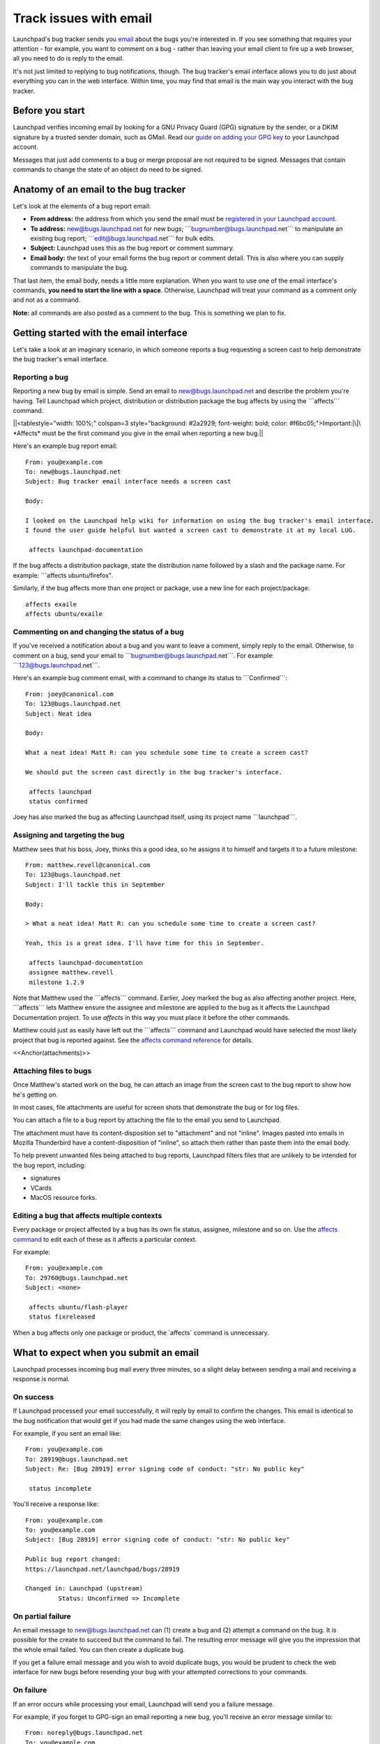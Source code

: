 #######################
Track issues with email
#######################

Launchpad's bug tracker sends you `email <Bugs/Subscriptions>`__ about
the bugs you're interested in. If you see something that requires your
attention - for example, you want to comment on a bug - rather than
leaving your email client to fire up a web browser, all you need to do
is reply to the email.

It's not just limited to replying to bug notifications, though. The bug
tracker's email interface allows you to do just about everything you can
in the web interface. Within time, you may find that email is the main
way you interact with the bug tracker.

Before you start
================

Launchpad verifies incoming email by looking for a GNU Privacy Guard
(GPG) signature by the sender, or a DKIM signature by a trusted sender
domain, such as GMail. Read our `guide on adding your GPG
key <YourAccount/ImportingYourPGPKey>`__ to your Launchpad account.

Messages that just add comments to a bug or merge proposal are not
required to be signed. Messages that contain commands to change the
state of an object do need to be signed.

Anatomy of an email to the bug tracker
======================================

Let's look at the elements of a bug report email:

-  **From address:** the address from which you send the email must be
   `registered in your Launchpad
   account <https://launchpad.net/people/+me/+editemails>`__.
-  **To address:** new@bugs.launchpad.net for new bugs;
   \```bugnumber@bugs.launchpad.net``\` to manipulate an existing bug
   report; \```edit@bugs.launchpad.net``\` for bulk edits.
-  **Subject:** Launchpad uses this as the bug report or comment
   summary.
-  **Email body:** the text of your email forms the bug report or
   comment detail. This is also where you can supply commands to
   manipulate the bug.

That last item, the email body, needs a little more explanation. When
you want to use one of the email interface's commands, **you need to
start the line with a space**. Otherwise, Launchpad will treat your
command as a comment only and not as a command.

**Note:** all commands are also posted as a comment to the bug. This is
something we plan to fix.

Getting started with the email interface
========================================

Let's take a look at an imaginary scenario, in which someone reports a
bug requesting a screen cast to help demonstrate the bug tracker's email
interface.

Reporting a bug
---------------

Reporting a new bug by email is simple. Send an email to
new@bugs.launchpad.net and describe the problem you're having. Tell
Launchpad which project, distribution or distribution package the bug
affects by using the \```affects``\` command.

\||<tablestyle="width: 100%;" colspan=3 style="background: #2a2929;
font-weight: bold; color: #f6bc05;">Important:|\|\ *Affects* must be the
first command you give in the email when reporting a new bug.|\|

Here's an example bug report email:

::

   From: you@example.com
   To: new@bugs.launchpad.net
   Subject: Bug tracker email interface needs a screen cast

   Body:

   I looked on the Launchpad help wiki for information on using the bug tracker's email interface.
   I found the user guide helpful but wanted a screen cast to demonstrate it at my local LUG.

    affects launchpad-documentation

If the bug affects a distribution package, state the distribution name
followed by a slash and the package name. For example: \```affects
ubuntu/firefox".

Similarly, if the bug affects more than one project or package, use a
new line for each project/package:

::


    affects exaile
    affects ubuntu/exaile

Commenting on and changing the status of a bug
----------------------------------------------

If you've received a notification about a bug and you want to leave a
comment, simply reply to the email. Otherwise, to comment on a bug, send
your email to \```bugnumber@bugs.launchpad.net```. For example:
\```123@bugs.launchpad.net```.

Here's an example bug comment email, with a command to change its status
to \```Confirmed```:

::

   From: joey@canonical.com
   To: 123@bugs.launchpad.net
   Subject: Neat idea

   Body:

   What a neat idea! Matt R: can you schedule some time to create a screen cast?

   We should put the screen cast directly in the bug tracker's interface.

    affects launchpad
    status confirmed

Joey has also marked the bug as affecting Launchpad itself, using its
project name \```launchpad```.

Assigning and targeting the bug
-------------------------------

Matthew sees that his boss, Joey, thinks this a good idea, so he assigns
it to himself and targets it to a future milestone:

::

   From: matthew.revell@canonical.com
   To: 123@bugs.launchpad.net
   Subject: I'll tackle this in September

   Body:

   > What a neat idea! Matt R: can you schedule some time to create a screen cast?

   Yeah, this is a great idea. I'll have time for this in September.

    affects launchpad-documentation
    assignee matthew.revell
    milestone 1.2.9

Note that Matthew used the \```affects``\` command. Earlier, Joey marked
the bug as also affecting another project. Here, \```affects``\` lets
Matthew ensure the assignee and milestone are applied to the bug as it
affects the Launchpad Documentation project. To use *affects* in this
way you must place it before the other commands.

Matthew could just as easily have left out the \```affects``\` command
and Launchpad would have selected the most likely project that bug is
reported against. See the `affects command
reference <Bugs/EmailInterface#affects>`__ for details.

<<Anchor(attachments)>>

Attaching files to bugs
-----------------------

Once Matthew's started work on the bug, he can attach an image from the
screen cast to the bug report to show how he's getting on.

In most cases, file attachments are useful for screen shots that
demonstrate the bug or for log files.

You can attach a file to a bug report by attaching the file to the email
you send to Launchpad.

The attachment must have its content-disposition set to "attachment" and
not "inline". Images pasted into emails in Mozilla Thunderbird have a
content-disposition of "inline", so attach them rather than paste them
into the email body.

To help prevent unwanted files being attached to bug reports, Launchpad
filters files that are unlikely to be intended for the bug report,
including:

-  signatures
-  VCards
-  MacOS resource forks.

Editing a bug that affects multiple contexts
--------------------------------------------

Every package or project affected by a bug has its own fix status,
assignee, milestone and so on. Use the `affects command <#affects>`__ to
edit each of these as it affects a particular context.

For example:

::

   From: you@example.com
   To: 29760@bugs.launchpad.net
   Subject: <none>

    affects ubuntu/flash-player
    status fixreleased

When a bug affects only one package or product, the \`affects\` command
is unnecessary.

What to expect when you submit an email
=======================================

Launchpad processes incoming bug mail every three minutes, so a slight
delay between sending a mail and receiving a response is normal.

On success
----------

If Launchpad processed your email successfully, it will reply by email
to confirm the changes. This email is identical to the bug notification
that would get if you had made the same changes using the web interface.

For example, if you sent an email like:

::

   From: you@example.com
   To: 28919@bugs.launchpad.net
   Subject: Re: [Bug 28919] error signing code of conduct: "str: No public key"

    status incomplete

You'll receive a response like:

::

   From: you@example.com
   To: you@example.com
   Subject: [Bug 28919] error signing code of conduct: "str: No public key"

   Public bug report changed:
   https://launchpad.net/launchpad/bugs/28919

   Changed in: Launchpad (upstream)
            Status: Unconfirmed => Incomplete

On partial failure
------------------

An email message to new@bugs.launchpad.net can (1) create a bug and (2)
attempt a command on the bug. It is possible for the create to succeed
but the command to fail. The resulting error message will give you the
impression that the whole email failed. You can then create a duplicate
bug.

If you get a failure email message and you wish to avoid duplicate bugs,
you would be prudent to check the web interface for new bugs before
resending your bug with your attempted corrections to your commands.

On failure
----------

If an error occurs while processing your email, Launchpad will send you
a failure message.

For example, if you forget to GPG-sign an email reporting a new bug,
you'll receive an error message similar to:

::

   From: noreply@bugs.launchpad.net
   To: you@example.com
   Subject: Submit Request Failure

   An error occurred while processing a mail you sent to Launchpad's email
   interface.


   Error message:

   In order to submit bugs via email you have to sign the message with a
   GPG key that is registered in Launchpad.


   -- 
   For more information about using Launchpad by email, see
   https://wiki.launchpad.canonical.com/Bugs/EmailInterface
   or send an email to help@launchpad.net

If you've waited several minutes and still not received either a change
notification or an error message, please `let us know <Feedback>`__.

Filtering bug mail
------------------

If you deal with a large number of bug reports by email, you may find
that you want to filter them to stop them cluttering your in-box.
Launchpad appends custom headers to bug emails to help you filter them.

You can find out `more about the headers <Bugs/Subscriptions#headers>`__
that Launchpad uses in our article on bug subscriptions.

Commands reference
==================

You must write one email command per line. Remember that you need to
start the line with a space, otherwise it will be treated as part of
your comment.

For example:

::

    status confirmed
    assignee foobar

You can mix commands with non-command text, such as the description when
filing a bug, or comment text when replying to a bug notification.

For example:

::

   This is an example bit of bug description.

    affects ubuntu/firefox

   And this is some more description.

    assignee bradb

<<Anchor(affects)>>

affects
-------

\```affects [distribution|package|product]``\`

When filing a bug, \`affects $target\` marks the bug as affecting
\`$target`. This must be the first command when reporting a new bug.

You can also, optionally, use \```affects``\` when you're editing a bug.
For example, if you want to set the status of a bug as it affects Zope
3, you'd use \```affects zope3```.

If you leave out \```affects```, Launchpad will make your changes to the
bug the following context:

1. the project, distribution or package for which you are a bug
   supervisor
2. the distribution of which you're a member

If Launchpad can't determine the context in which to make your changes,
it will email you with an error message.

The \`affects\` target can take the following forms:

::

    affects $product

::

    affects $product/$product_series

::

    affects $distribution

::

    affects $distribution/$source_package

::

    affects $distribution/$distro_series

::

    affects $distribution/$distro_series/$source_package

summary
-------

\```summary "$summary"``\`

Change the one-line summary of the bug. Quotes are required.

::

    summary "A better summary"

assignee
--------

\```assignee [name|email|nobody]``\`

Assign a bug to someone.

::

    assignee bradb

::

    assignee brad.bollenbach@ubuntu.com

Unassign the bug.

::

    assignee nobody

status
------

\```status
[new|incomplete|invalid|wontfix|confirmed|triaged|inprogress|fixcommitted|fixreleased]``\`

Change the status of a bug.

::

    status fixreleased

importance
----------

\```importance [wishlist|low|medium|high|critical]``\`

Change the importance of a bug.

::

    importance high

milestone
---------

\```milestone[I $milestone``\`

Sets or clears the milestone of the bug. The milestone must already
exist in Launchpad. `More about
milestones <Projects/SeriesMilestonesReleases#milestones>`__.

::

    milestone 1.1.10

You can clear the milestone by sending a hyphen:

::

    milestone -

informationtype
---------------

\```informationtype
[public|publicsecurity|privatesecurity|private|proprietary]``\`

Changes the information type of the bug that affects visibility of the
bug. Only the people that the project shares confidential information
with can see "Private", "Private Security", and "Proprietary" bugs.

::

    informationtype privatesecurity

subscribe
---------

\```subscribe [name|email]``\`

Subscribe yourself or someone else to the bug. If you don't specify a
name or email, Launchpad will subscribe you, the send of the email, to
the bug.

Subscribe yourself to the bug:

::

    subscribe

Subscribe Foo Bar to the bug:

::

    subscribe foo.bar@canonical.com

Subscribe Bjorn to the bug.

::

    subscribe bjornt

unsubscribe
-----------

\``\` unsubscribe [name|email]``\`

The opposite of the subscribe command.

duplicate
---------

\```duplicate $bugid``\`

Mark the bug as a duplicate of another bug.

::

     duplicate 42

To unmark the bug as a duplicate, specify 'no' as the bug id.

::

     duplicate no

bug
---

\```bug $bugid``\`

The \`bug\` command is useful if you want to use one email to make
changes to several bugs.

Send such emails to \`edit@bugs.launchpad.net`.

::

   From: terry.tibbs@tibbsmotors.com
   To: edit@bugs.launchpad.net
   Subject: <whatever>

    bug 42
    status confirmed

    bug 49
    status confirmed

tag
---

\```tag $tag``\`

Assign a tag to a bug. You can specify multiple tags with a single
command.

::

    tag foo

Or:

::

    tag foo bar

Remove a tag by prefixing the tag name with \`-`.

::

    tag -foo

done
----

\```done``\` tells Launchpad to process no further commands.

For example:

::

    tag foo
    status confirmed
    done
    affects everyone using version 1.0.1

The line below \```done``\` looks like an \```affects``\` command but
Launchpad will ignore it.

\||<tablestyle="width: 100%;"> ~-\ `< Bug
subscriptions <Bugs/Subscriptions>`__ -~ \||<style="text-align: right;">
~- `Translations > <Translations>`__ -~ \|\|

